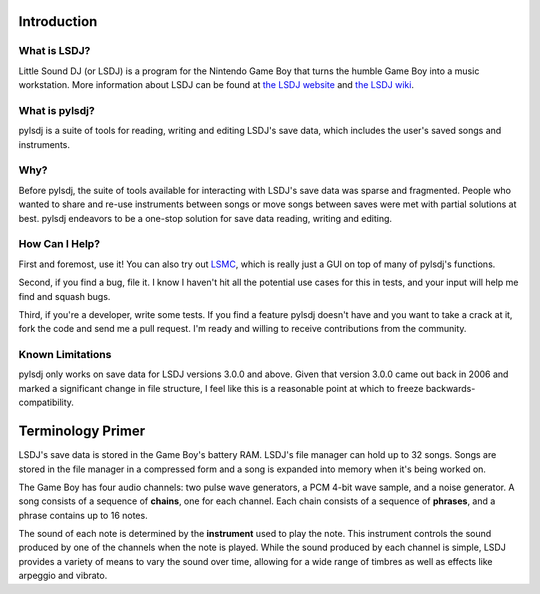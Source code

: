 Introduction
------------

What is LSDJ?
=============

Little Sound DJ (or LSDJ) is a program for the Nintendo Game Boy that turns the humble Game Boy into a music workstation. More information about LSDJ can be found at `the LSDJ website`_ and `the LSDJ wiki`_.

What is pylsdj?
===============

pylsdj is a suite of tools for reading, writing and editing LSDJ's save data, which includes the user's saved songs and instruments.

Why?
====

Before pylsdj, the suite of tools available for interacting with LSDJ's save data was sparse and fragmented. People who wanted to share and re-use instruments between songs or move songs between saves were met with partial solutions at best. pylsdj endeavors to be a one-stop solution for save data reading, writing and editing.

How Can I Help?
===============

First and foremost, use it! You can also try out LSMC_, which is really just a GUI on top of many of pylsdj's functions.

Second, if you find a bug, file it. I know I haven't hit all the potential use cases for this in tests, and your input will help me find and squash bugs.

Third, if you're a developer, write some tests. If you find a feature pylsdj doesn't have and you want to take a crack at it, fork the code and send me a pull request. I'm ready and willing to receive contributions from the community.

Known Limitations
=================

pylsdj only works on save data for LSDJ versions 3.0.0 and above. Given that version 3.0.0 came out back in 2006 and marked a significant change in file structure, I feel like this is a reasonable point at which to freeze backwards-compatibility.

Terminology Primer
------------------

LSDJ's save data is stored in the Game Boy's battery RAM. LSDJ's file manager can hold up to 32 songs. Songs are stored in the file manager in a compressed form and a song is expanded into memory when it's being worked on.

The Game Boy has four audio channels: two pulse wave generators, a PCM 4-bit wave sample, and a noise generator. A song consists of a sequence of **chains**, one for each channel. Each chain consists of a sequence of **phrases**, and a phrase contains up to 16 notes.

The sound of each note is determined by the **instrument** used to play the note. This instrument controls the sound produced by one of the channels when the note is played. While the sound produced by each channel is simple, LSDJ provides a variety of means to vary the sound over time, allowing for a wide range of timbres as well as effects like arpeggio and vibrato.

.. _`the LSDJ website`: http://www.littlesounddj.com/lsd/
.. _`the LSDJ wiki`: http://littlesounddj.wikia.com/wiki/Little_Sound_Dj
.. _`LSMC`: https://www.github.com/alexras/lsmc
